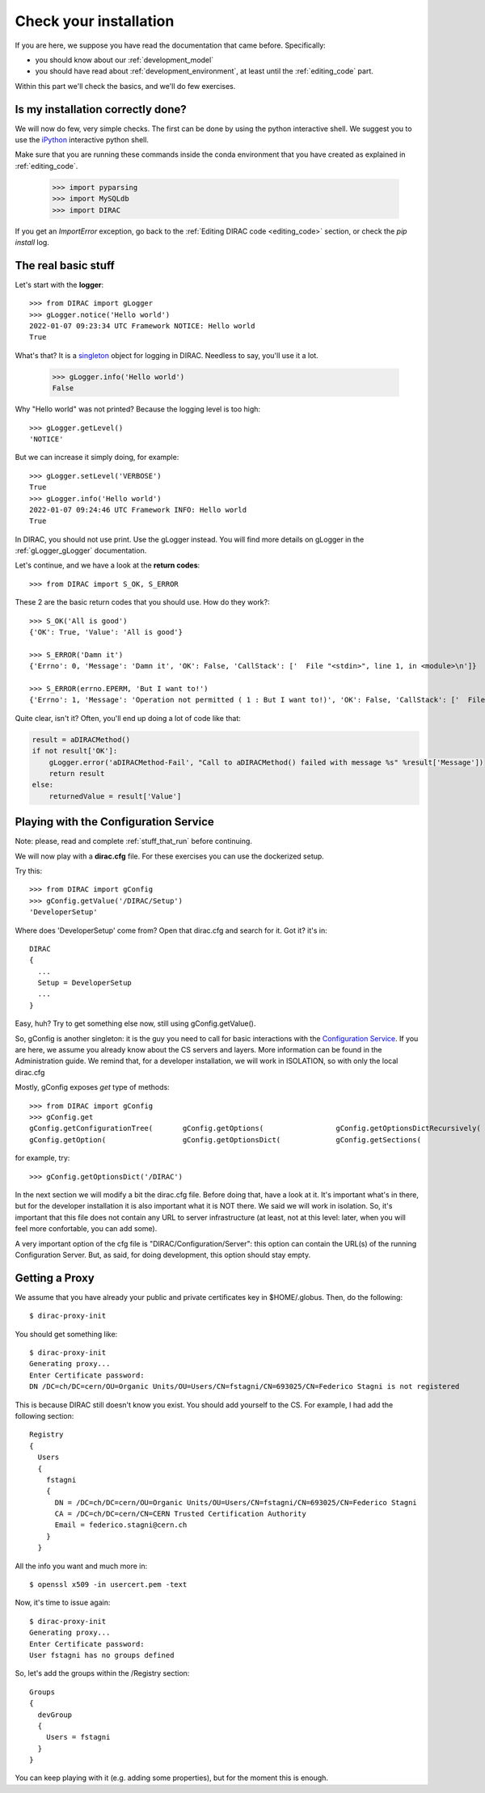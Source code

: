 .. _check_your_installation:


=======================
Check your installation
=======================

.. set highlighting to python console input/output
.. highlight:: pycon

If you are here, we suppose you have read the documentation that came before. Specifically:

* you should know about our :ref:`development_model`
* you should have read about :ref:`development_environment`, at least until the :ref:`editing_code` part.

Within this part we'll check the basics, and we'll do few exercises.


Is my installation correctly done?
----------------------------------

We will now do few, very simple checks. The first can be done by using the python interactive shell.
We suggest you to use the `iPython <https://ipython.readthedocs.io/en/stable/>`_ interactive python shell.

Make sure that you are running these commands inside the conda environment
that you have created as explained in :ref:`editing_code`.

   >>> import pyparsing
   >>> import MySQLdb
   >>> import DIRAC

If you get an `ImportError` exception, go back to the :ref:`Editing DIRAC code <editing_code>` section, or check the *pip install* log.

The real basic stuff
--------------------

Let's start with the **logger**::

   >>> from DIRAC import gLogger
   >>> gLogger.notice('Hello world')
   2022-01-07 09:23:34 UTC Framework NOTICE: Hello world
   True

What's that? It is a `singleton <http://en.wikipedia.org/wiki/Singleton_pattern>`_ object for logging in DIRAC.
Needless to say, you'll use it a lot.

   >>> gLogger.info('Hello world')
   False

Why "Hello world" was not printed? Because the logging level is too high::

   >>> gLogger.getLevel()
   'NOTICE'

But we can increase it simply doing, for example::

   >>> gLogger.setLevel('VERBOSE')
   True
   >>> gLogger.info('Hello world')
   2022-01-07 09:24:46 UTC Framework INFO: Hello world
   True

In DIRAC, you should not use print. Use the gLogger instead.
You will find more details on gLogger in the :ref:`gLogger_gLogger` documentation.


Let's continue, and we have a look at the **return codes**::

   >>> from DIRAC import S_OK, S_ERROR

These 2 are the basic return codes that you should use. How do they work?::

   >>> S_OK('All is good')
   {'OK': True, 'Value': 'All is good'}

   >>> S_ERROR('Damn it')
   {'Errno': 0, 'Message': 'Damn it', 'OK': False, 'CallStack': ['  File "<stdin>", line 1, in <module>\n']}

   >>> S_ERROR(errno.EPERM, 'But I want to!')
   {'Errno': 1, 'Message': 'Operation not permitted ( 1 : But I want to!)', 'OK': False, 'CallStack': ['  File "<stdin>", line 1, in <module>\n']}

Quite clear, isn't it? Often, you'll end up doing a lot of code like that:

.. code-block:: python

   result = aDIRACMethod()
   if not result['OK']:
       gLogger.error('aDIRACMethod-Fail', "Call to aDIRACMethod() failed with message %s" %result['Message'])
       return result
   else:
       returnedValue = result['Value']



Playing with the Configuration Service
--------------------------------------

Note: please, read and complete :ref:`stuff_that_run` before continuing.

We will now play with a **dirac.cfg** file. For these exercises you can use the dockerized setup.

Try this::

   >>> from DIRAC import gConfig
   >>> gConfig.getValue('/DIRAC/Setup')
   'DeveloperSetup'

Where does 'DeveloperSetup' come from? Open that dirac.cfg and search for it. Got it? it's in::

   DIRAC
   {
     ...
     Setup = DeveloperSetup
     ...
   }

Easy, huh? Try to get something else now, still using gConfig.getValue().

So, gConfig is another singleton: it is the guy you need to call for basic interactions with the `Configuration Service <needAReference>`_.
If you are here, we assume you already know about the CS servers and layers. More information can be found in the Administration guide.
We remind that, for a developer installation, we will work in ISOLATION, so with only the local dirac.cfg

Mostly, gConfig exposes *get* type of methods::

   >>> from DIRAC import gConfig
   >>> gConfig.get
   gConfig.getConfigurationTree(       gConfig.getOptions(                 gConfig.getOptionsDictRecursively(  gConfig.getServersList(
   gConfig.getOption(                  gConfig.getOptionsDict(             gConfig.getSections(                gConfig.getValue(

for example, try::

   >>> gConfig.getOptionsDict('/DIRAC')

In the next section we will modify a bit the dirac.cfg file. Before doing that, have a look at it.
It's important what's in there, but for the developer installation it is also important what it is NOT there. We said we will work in isolation.
So, it's important that this file does not contain any URL to server infrastructure (at least, not at this level: later, when you will feel more confortable, you can add some).

A very important option of the cfg file is "DIRAC/Configuration/Server": this option can contain the URL(s) of the running Configuration Server.
But, as said, for doing development, this option should stay empty.



Getting a Proxy
---------------------

.. set highlighting to shell console input/output
.. highlight:: console

We assume that you have already your public and private certificates key in $HOME/.globus.
Then, do the following::

   $ dirac-proxy-init

You should get something like::

   $ dirac-proxy-init
   Generating proxy...
   Enter Certificate password:
   DN /DC=ch/DC=cern/OU=Organic Units/OU=Users/CN=fstagni/CN=693025/CN=Federico Stagni is not registered

This is because DIRAC still doesn't know you exist. You should add yourself to the CS. For example, I had add the following section::

   Registry
   {
     Users
     {
       fstagni
       {
         DN = /DC=ch/DC=cern/OU=Organic Units/OU=Users/CN=fstagni/CN=693025/CN=Federico Stagni
         CA = /DC=ch/DC=cern/CN=CERN Trusted Certification Authority
         Email = federico.stagni@cern.ch
       }
     }


All the info you want and much more in::

   $ openssl x509 -in usercert.pem -text


Now, it's time to issue again::

   $ dirac-proxy-init
   Generating proxy...
   Enter Certificate password:
   User fstagni has no groups defined

So, let's add the groups within the /Registry section::

   Groups
   {
     devGroup
     {
       Users = fstagni
     }
   }

You can keep playing with it (e.g. adding some properties), but for the moment this is enough.
